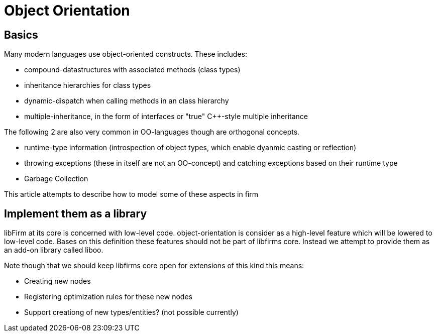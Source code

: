 Object Orientation
==================

Basics
------

Many modern languages use object-oriented constructs. These includes:

* compound-datastructures with associated methods (class types)
* inheritance hierarchies for class types
* dynamic-dispatch when calling methods in an class hierarchy
* multiple-inheritance, in the form of interfaces or "true" C++-style multiple inheritance

The following 2 are also very common in OO-languages though are orthogonal concepts.

* runtime-type information (introspection of object types, which enable dyanmic casting or reflection)
* throwing exceptions (these in itself are not an OO-concept) and catching exceptions based on their runtime type
* Garbage Collection

This article attempts to describe how to model some of these aspects in firm

Implement them as a library
---------------------------

libFirm at its core is concerned with low-level code. object-orientation is consider as a high-level feature which will be lowered to low-level code. Bases on this definition these features should not be part of libfirms core.
Instead we attempt to provide them as an add-on library called liboo.

Note though that we should keep libfirms core open for extensions of this kind this means:

* Creating new nodes
* Registering optimization rules for these new nodes
* Support creationg of new types/entities? (not possible currently)
